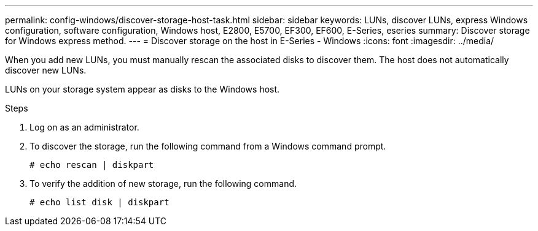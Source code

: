 ---
permalink: config-windows/discover-storage-host-task.html
sidebar: sidebar
keywords: LUNs, discover LUNs, express Windows configuration, software configuration, Windows host, E2800, E5700, EF300, EF600, E-Series, eseries
summary: Discover storage for Windows express method.
---
= Discover storage on the host in E-Series - Windows
:icons: font
:imagesdir: ../media/

[.lead]
When you add new LUNs, you must manually rescan the associated disks to discover them. The host does not automatically discover new LUNs.

LUNs on your storage system appear as disks to the Windows host.

.Steps

. Log on as an administrator.

. To discover the storage, run the following command from a Windows command prompt.
+
----
# echo rescan | diskpart
----

. To verify the addition of new storage, run the following command.
+
----
# echo list disk | diskpart
----
